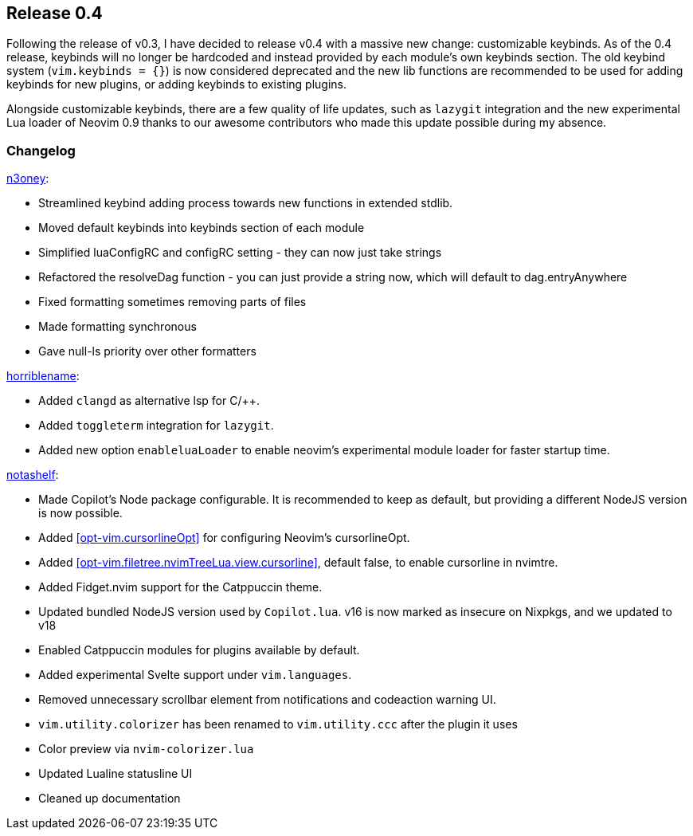 [[sec-release-0.4]]
== Release 0.4

Following the release of v0.3, I have decided to release v0.4 with a massive new change: customizable keybinds. As of the 0.4 release, keybinds will no longer be hardcoded and instead provided by each module's own keybinds section. The old keybind system (`vim.keybinds = {}`) is now considered deprecated and the new lib functions are recommended to be used for adding keybinds for new plugins, or adding keybinds to existing plugins.

Alongside customizable keybinds, there are a few quality of life updates, such as `lazygit` integration and the new experimental Lua loader of Neovim 0.9 thanks to our awesome contributors who made this update possible during my absence.


[[sec-release-0.4-changelog]]
=== Changelog


https://github.com/n3oney[n3oney]:

* Streamlined keybind adding process towards new functions in extended stdlib.

* Moved default keybinds into keybinds section of each module

* Simplified luaConfigRC and configRC setting - they can now just take strings

* Refactored the resolveDag function - you can just provide a string now, which will default to dag.entryAnywhere

* Fixed formatting sometimes removing parts of files

* Made formatting synchronous

* Gave null-ls priority over other formatters

https://github.com/horriblename[horriblename]:

* Added `clangd` as alternative lsp for C/++.

* Added `toggleterm` integration for `lazygit`.

* Added new option `enableluaLoader` to enable neovim's experimental module loader for faster startup time.

https://github.com/notashelf[notashelf]:

* Made Copilot's Node package configurable. It is recommended to keep as default, but providing a different NodeJS version is now possible.

* Added <<opt-vim.cursorlineOpt>> for configuring Neovim's cursorlineOpt.

* Added <<opt-vim.filetree.nvimTreeLua.view.cursorline>>, default false, to enable cursorline in nvimtre.

* Added Fidget.nvim support for the Catppuccin theme.

* Updated bundled NodeJS version used by `Copilot.lua`. v16 is now marked as insecure on Nixpkgs, and we updated to v18

* Enabled Catppuccin modules for plugins available by default.

* Added experimental Svelte support under `vim.languages`.

* Removed unnecessary scrollbar element from notifications and codeaction warning UI.

* `vim.utility.colorizer` has been renamed to `vim.utility.ccc` after the plugin it uses

* Color preview via `nvim-colorizer.lua`

* Updated Lualine statusline UI

* Cleaned up documentation
